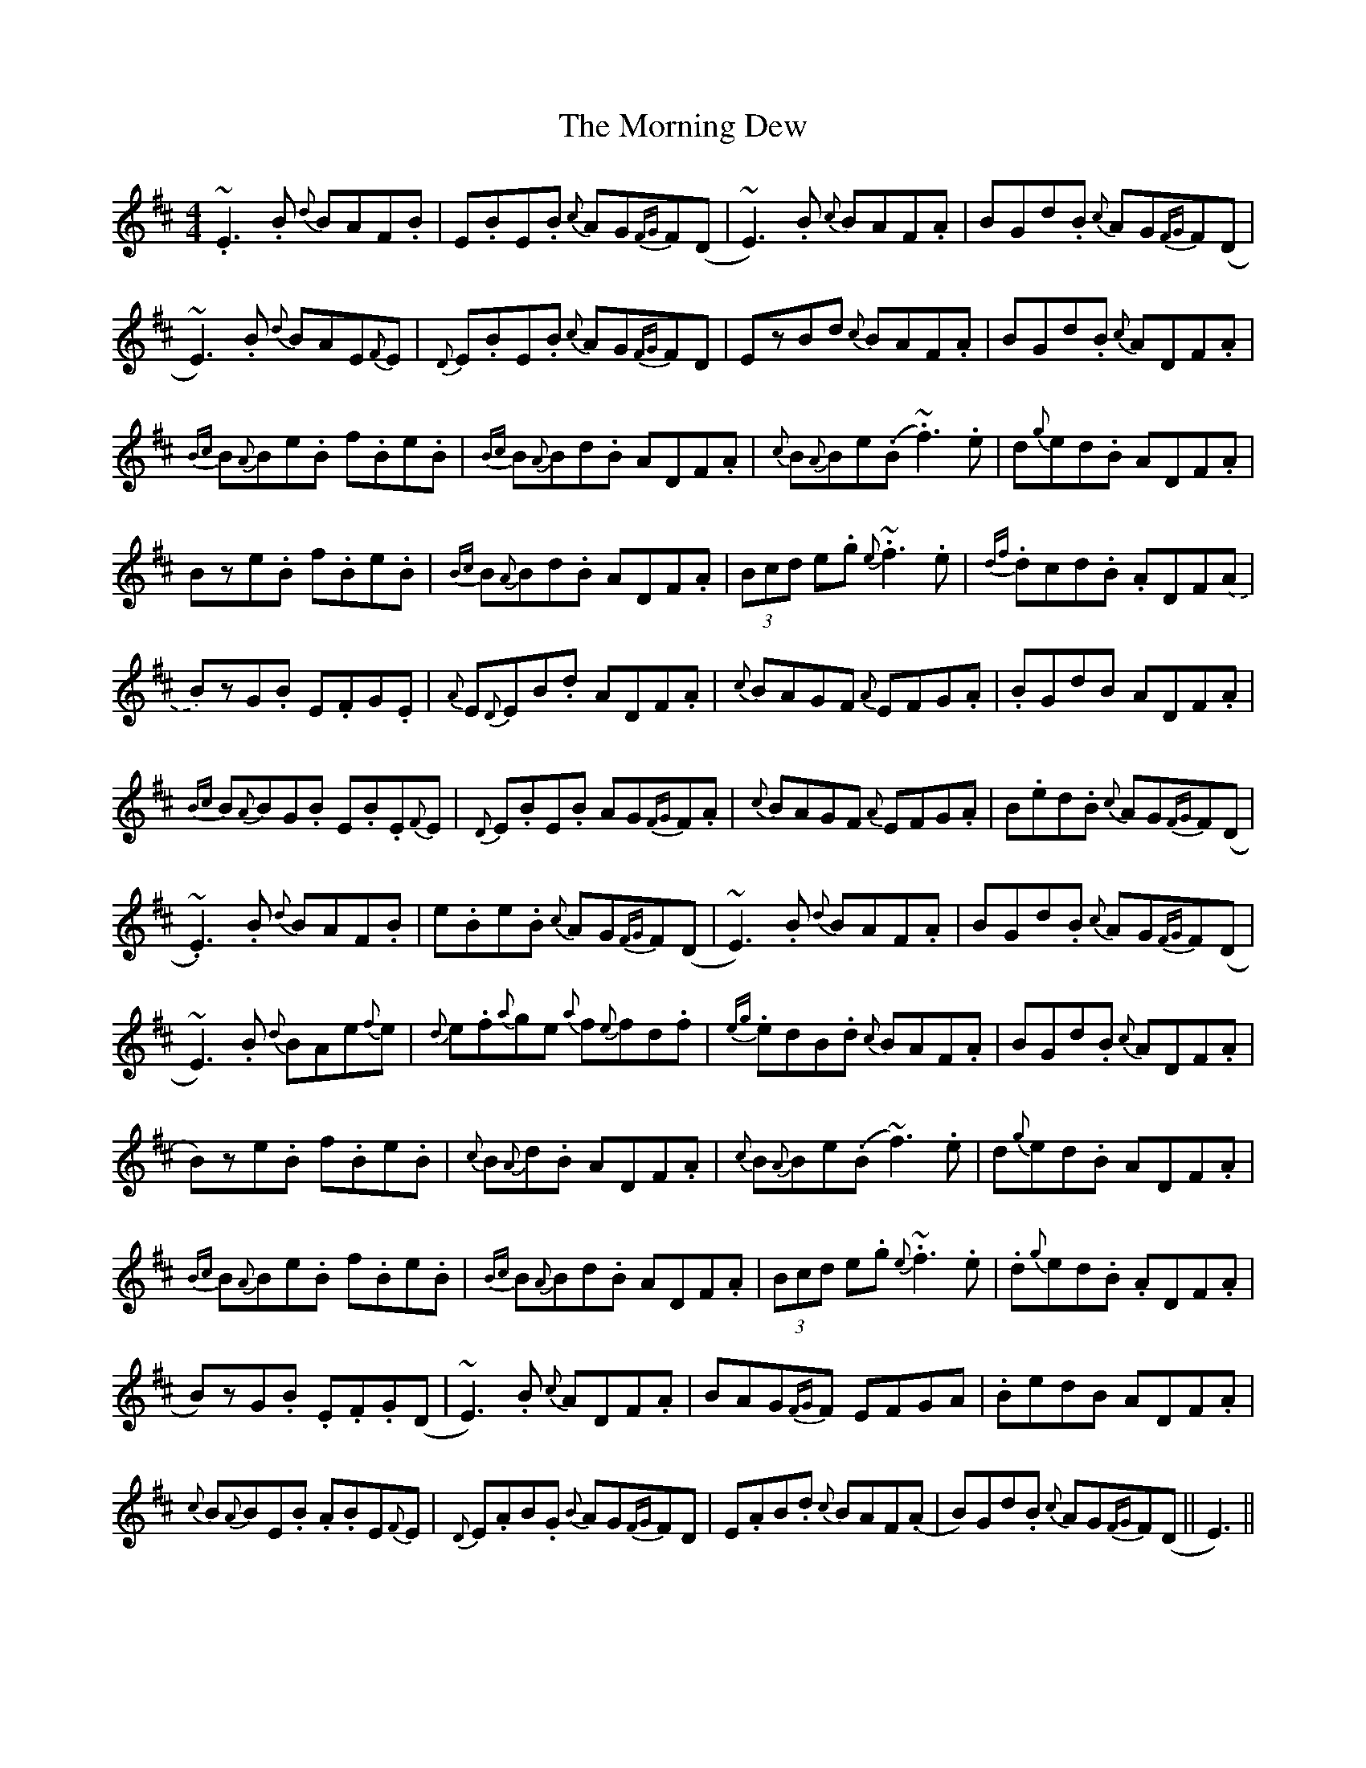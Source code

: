 X: 27723
T: Morning Dew, The
R: reel
M: 4/4
K: Edorian
.~E3.B {d}BAF.B|E.BE.B {c}AG{FG}F(D|~E3).B {c}BAF.A|BGd.B {c}AG{FG}F(D|
~E3).B {d}BAE{F}E|{D}E.BE.B {c}AG{FG}FD|EzBd {c}BAF.A|BGd.B {c}ADF.A|
{Bc}B{A}Be.B f.Be.B|{Bc}B{A}Bd.B ADF.A|{c}B{A}Be(.B ~.f3).e|d{g}ed.B ADF.A|
Bze.B f.Be.B|{Bc}B{A}Bd.B ADF.A|(3Bcd e.g ~.{e}f3.e|{df}.dcd.B .ADF.(A|
B)zG.B E.FG.E|{A}E{D}EB.d ADF.A|{c}BAGF {A}EFG.A|.BGdB ADF.A|
{Bc}B{A}BG.B E.B.E{F}E|{D}E.BE.B AG{FG}F.A|{c}BAGF {A}EFG.A|B.ed.B {c}AG{FG}F(D|
.~E3).B {d}BAF.B|e.Be.B {c}AG{FG}F(D|~E3).B {d}BAF.A|BGd.B {c}AG{FG}F(D|
~E3).B {d}BAe{f}e|{d}e.f{a}ge {a}f{e}fd.f|{eg}.edB.d {c}BAF.A|BGd.B {c}ADF.A|
B)ze.B f.Be.B|{c}B{A}d.B ADF.A|{c}B{A}Be(.B ~f3).e|d{g}ed.B ADF.A|
{Bc}B{A}Be.B f.Be.B|{Bc}B{A}Bd.B ADF.A|(3Bcd e.g {e}~.f3.e|.d{g}ed.B .ADF.A|
B)zG.B .E.F.G(D|~E3).B {c}ADF.A|BAG{FG}F EFGA|.BedB ADF.A|
{c}B{A}BE.B .A.BE{F}E|{D}E.AB.G {B}AG{FG}FD|E.AB.d {c}BAF(.A|B)Gd.B {c}AG{FG}F(D||E3)||

